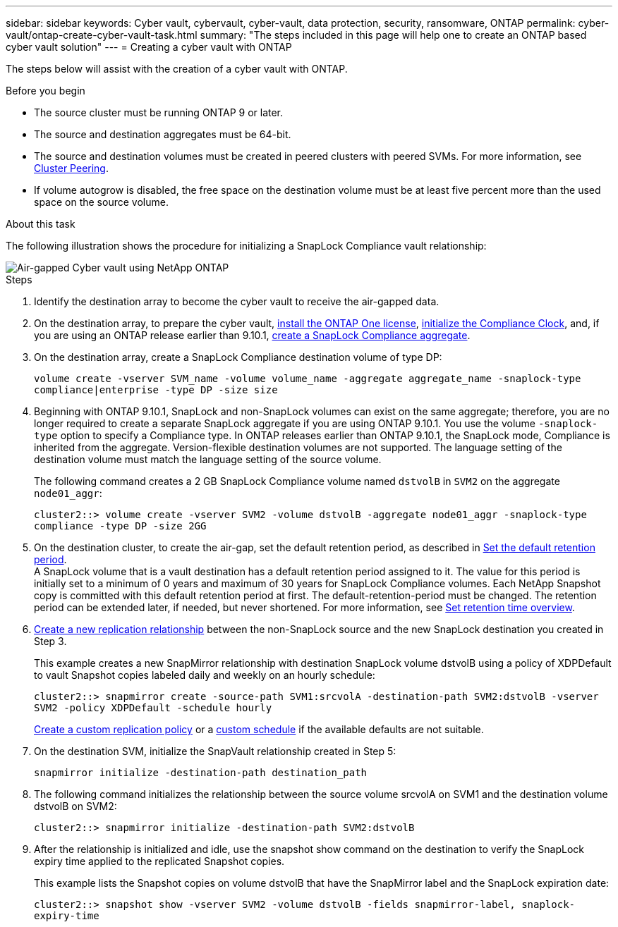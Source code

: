---
sidebar: sidebar
keywords: Cyber vault, cybervault, cyber-vault, data protection, security, ransomware, ONTAP
permalink: cyber-vault/ontap-create-cyber-vault-task.html
summary: "The steps included in this page will help one to create an ONTAP based cyber vault solution"
---
= Creating a cyber vault with ONTAP

:hardbreaks:
:nofooter:
:icons: font
:linkattrs:
:imagesdir: ../media/

[.lead]
The steps below will assist with the creation of a cyber vault with ONTAP.

.Before you begin 

* The source cluster must be running ONTAP 9 or later. 
* The source and destination aggregates must be 64-bit. 
* The source and destination volumes must be created in peered clusters with peered SVMs. For more information, see link:../../ontap/peering/index.html[Cluster Peering^]. 
* If volume autogrow is disabled, the free space on the destination volume must be at least five percent more than the used space on the source volume. 

.About this task

The following illustration shows the procedure for initializing a SnapLock Compliance vault relationship: 

image::ontap-cyber-vault-air-gap.png[Air-gapped Cyber vault using NetApp ONTAP]

.Steps

. Identify the destination array to become the cyber vault to receive the air-gapped data. 
+
. On the destination array, to prepare the cyber vault,  link:../../ontap/system-admin/install-license-task.html[install the ONTAP One license^], link:../../ontap/snaplock/initialize-complianceclock-task.html[initialize the Compliance Clock^], and, if you are using an ONTAP release earlier than 9.10.1, link:../../ontap/snaplock/create-snaplock-aggregate-task.html[create a SnapLock Compliance aggregate^]. 
+
. On the destination array, create a SnapLock Compliance destination volume of type DP:
+
`volume create -vserver SVM_name -volume volume_name -aggregate aggregate_name -snaplock-type compliance|enterprise -type DP -size size`
+
. Beginning with ONTAP 9.10.1, SnapLock and non-SnapLock volumes can exist on the same aggregate; therefore, you are no longer required to create a separate SnapLock aggregate if you are using ONTAP 9.10.1. You use the volume `-snaplock-type` option to specify a Compliance type. In ONTAP releases earlier than ONTAP 9.10.1, the SnapLock mode, Compliance is inherited from the aggregate. Version-flexible destination volumes are not supported. The language setting of the destination volume must match the language setting of the source volume. 
+
The following command creates a 2 GB SnapLock Compliance volume named `dstvolB` in `SVM2` on the aggregate `node01_aggr`: 
+
`cluster2::> volume create -vserver SVM2 -volume dstvolB -aggregate node01_aggr -snaplock-type compliance -type DP -size 2GG`
+
. On the destination cluster, to create the air-gap, set the default retention period, as described in link:../../ontap/snaplock/set-default-retention-period-task.html[Set the default retention period^]. 
A SnapLock volume that is a vault destination has a default retention period assigned to it. The value for this period is initially set to a minimum of 0 years and maximum of 30 years for SnapLock Compliance volumes. Each NetApp Snapshot copy is committed with this default retention period at first. The default-retention-period must be changed. The retention period can be extended later, if needed, but never shortened. For more information, see link:../../ontap/snaplock/set-retention-period-task.html[Set retention time overview^]. 
+
. link:../../ontap/data-protection/create-replication-relationship-task.html[Create a new replication relationship^] between the non-SnapLock source and the new SnapLock destination you created in Step 3. 
+
This example creates a new SnapMirror relationship with destination SnapLock volume dstvolB using a policy of XDPDefault to vault Snapshot copies labeled daily and weekly on an hourly schedule: 
+
`cluster2::> snapmirror create -source-path SVM1:srcvolA -destination-path SVM2:dstvolB -vserver SVM2 -policy XDPDefault -schedule hourly`
+
link:../../ontap/data-protection/create-custom-replication-policy-concept.html[Create a custom replication policy^] or a link:../../ontap/data-protection/create-replication-job-schedule-task.html[custom schedule^] if the available defaults are not suitable.
+
. On the destination SVM, initialize the SnapVault relationship created in Step 5:
+
`snapmirror initialize -destination-path destination_path`
+
. The following command initializes the relationship between the source volume srcvolA on SVM1 and the destination volume dstvolB on SVM2: 
+
`cluster2::> snapmirror initialize -destination-path SVM2:dstvolB`
+
. After the relationship is initialized and idle, use the snapshot show command on the destination to verify the SnapLock expiry time applied to the replicated Snapshot copies. 
+
This example lists the Snapshot copies on volume dstvolB that have the SnapMirror label and the SnapLock expiration date: 
+
`cluster2::> snapshot show -vserver SVM2 -volume dstvolB -fields snapmirror-label, snaplock-expiry-time`